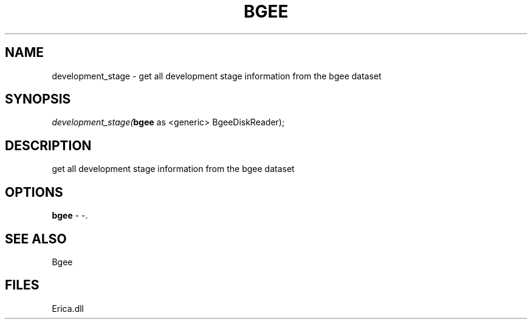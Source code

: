 .\" man page create by R# package system.
.TH BGEE 1 2000-Jan "development_stage" "development_stage"
.SH NAME
development_stage \- get all development stage information from the bgee dataset
.SH SYNOPSIS
\fIdevelopment_stage(\fBbgee\fR as <generic> BgeeDiskReader);\fR
.SH DESCRIPTION
.PP
get all development stage information from the bgee dataset
.PP
.SH OPTIONS
.PP
\fBbgee\fB \fR\- -. 
.PP
.SH SEE ALSO
Bgee
.SH FILES
.PP
Erica.dll
.PP
